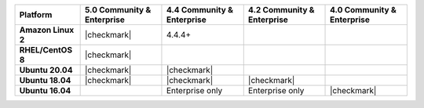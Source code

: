 .. list-table::
   :header-rows: 1
   :stub-columns: 1
   :class: compatibility

   * - Platform
     - 5.0 Community & Enterprise
     - 4.4 Community & Enterprise
     - 4.2 Community & Enterprise
     - 4.0 Community & Enterprise

   * - Amazon Linux 2
     - |checkmark|
     - 4.4.4+
     -
     -

   * - RHEL/CentOS 8
     - |checkmark|
     -
     -
     -

   * - Ubuntu 20.04
     - |checkmark|
     - |checkmark|
     -
     -

   * - Ubuntu 18.04
     - |checkmark|
     - |checkmark|
     - |checkmark|
     -

   * - Ubuntu 16.04
     -
     - Enterprise only
     - Enterprise only
     - |checkmark|

